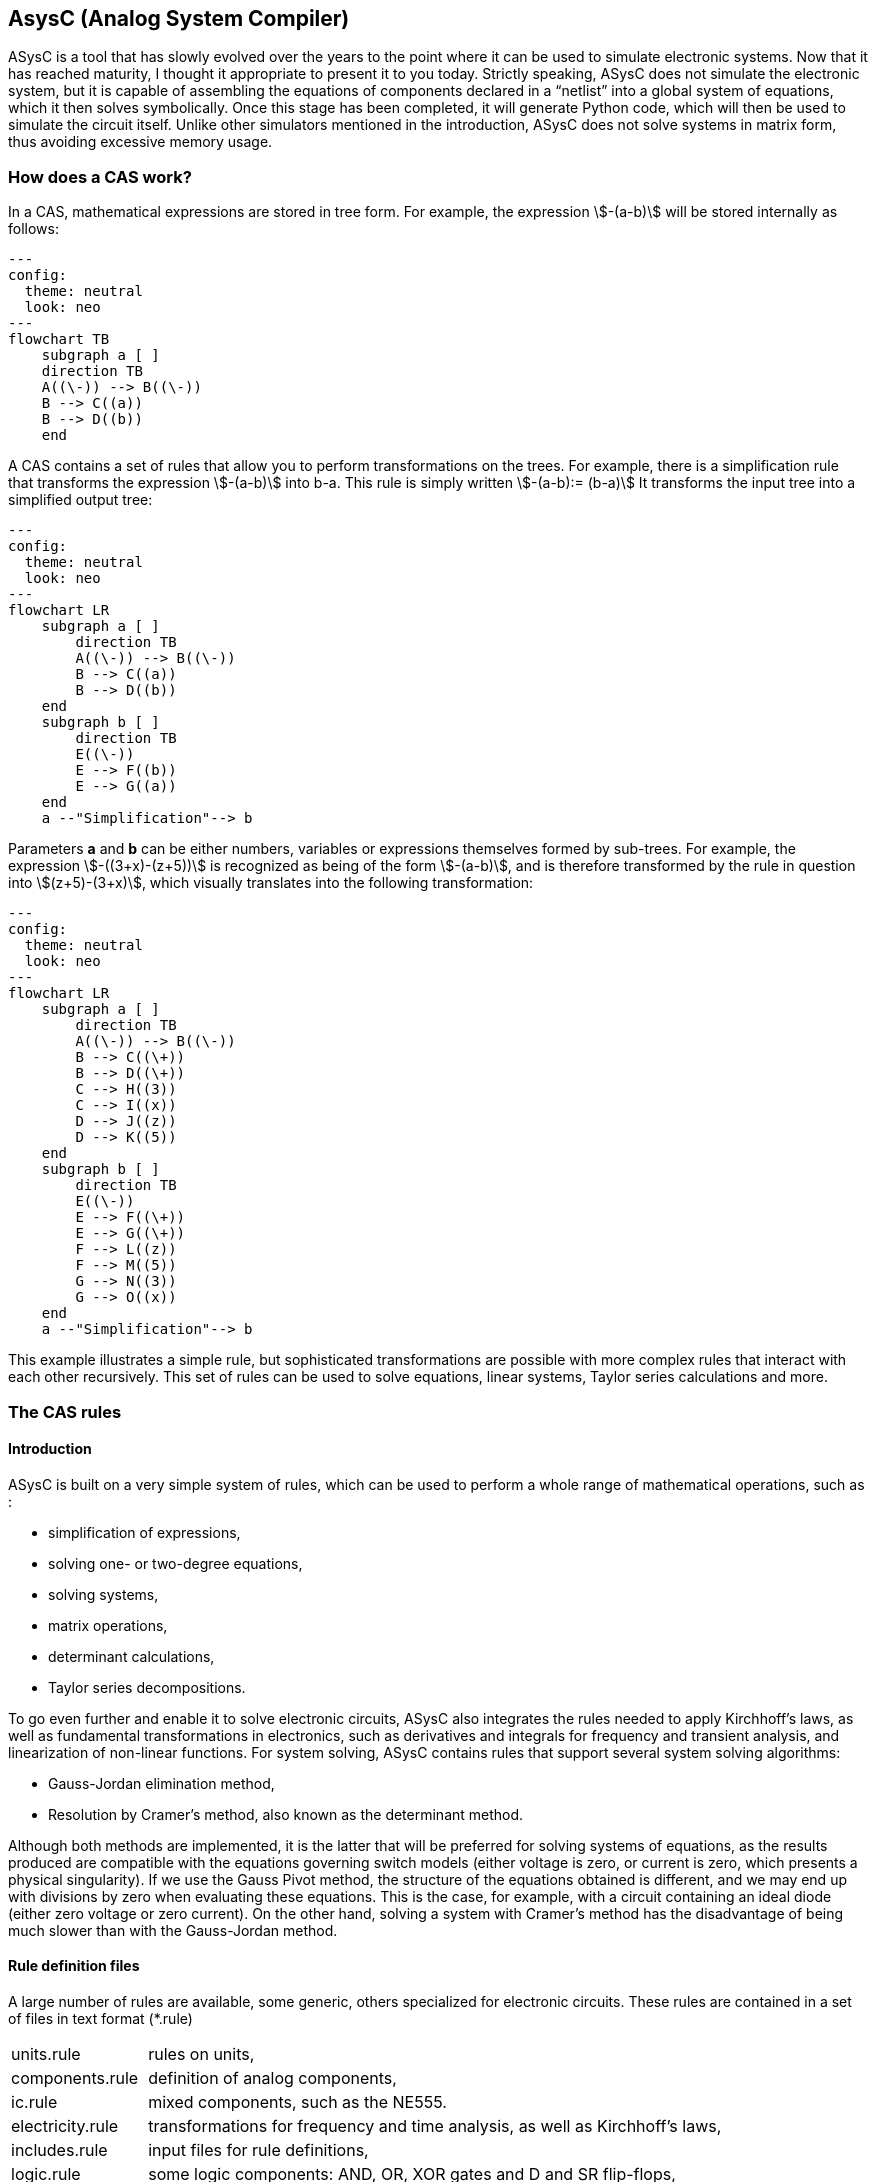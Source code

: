 

== AsysC (Analog System Compiler)

ASysC is a tool that has slowly evolved over the years to the point where it can be used to simulate electronic systems. Now that it has reached maturity, I thought it appropriate to present it to you today.
Strictly speaking, ASysC does not simulate the electronic system, but it is capable of assembling the equations of components declared in a “netlist” into a global system of equations, which it then solves symbolically. Once this stage has been completed, it will generate Python code, which will then be used to simulate the circuit itself. Unlike other simulators mentioned in the introduction, ASysC does not solve systems in matrix form, thus avoiding excessive memory usage.


=== How does a CAS work?
In a CAS, mathematical expressions are stored in tree form. For example, the expression stem:[-(a-b)] will be stored internally as follows:

[.text-center] 
[mermaid]
....
---
config:
  theme: neutral
  look: neo
---
flowchart TB
    subgraph a [ ]
    direction TB
    A((\-)) --> B((\-))
    B --> C((a))
    B --> D((b))
    end
....

A CAS contains a set of rules that allow you to perform transformations on the trees. For example, there is a simplification rule that transforms the expression stem:[-(a-b)] into b-a. This rule is simply written
stem:[-(a-b):= (b-a)]
It transforms the input tree into a simplified output tree:

[.text-center] 
[mermaid]
....
---
config:
  theme: neutral
  look: neo
---
flowchart LR
    subgraph a [ ]
        direction TB
        A((\-)) --> B((\-))
        B --> C((a))
        B --> D((b))
    end
    subgraph b [ ]
        direction TB
        E((\-)) 
        E --> F((b))
        E --> G((a))
    end
    a --"Simplification"--> b
....

Parameters **a** and **b** can be either numbers, variables or expressions themselves formed by sub-trees.
For example, the expression stem:[-((3+x)-(z+5))] is recognized as being of the form stem:[-(a-b)], and is therefore transformed by the rule in question into stem:[(z+5)-(3+x)], which visually translates into the following transformation:

[.text-center] 
[mermaid]
....
---
config:
  theme: neutral
  look: neo
---
flowchart LR
    subgraph a [ ]
        direction TB
        A((\-)) --> B((\-))
        B --> C((\+))
        B --> D((\+))
        C --> H((3))
        C --> I((x))
        D --> J((z))
        D --> K((5))
    end
    subgraph b [ ]
        direction TB
        E((\-)) 
        E --> F((\+))
        E --> G((\+))
        F --> L((z))
        F --> M((5))
        G --> N((3))
        G --> O((x))
    end
    a --"Simplification"--> b
....

This example illustrates a simple rule, but sophisticated transformations are possible with more complex rules that interact with each other recursively. This set of rules can be used to solve equations, linear systems, Taylor series calculations and more.


=== The CAS rules

==== Introduction

ASysC is built on a very simple system of rules, which can be used to perform a whole range of mathematical operations, such as :

- simplification of expressions,
- solving one- or two-degree equations,
- solving systems,
- matrix operations,
- determinant calculations,
- Taylor series decompositions.

To go even further and enable it to solve electronic circuits, ASysC also integrates the rules needed to apply Kirchhoff's laws, as well as fundamental transformations in electronics, such as derivatives and integrals for frequency and transient analysis, and linearization of non-linear functions. 
For system solving, ASysC contains rules that support several system solving algorithms:

- Gauss-Jordan elimination method,
- Resolution by Cramer's method, also known as the determinant method.

Although both methods are implemented, it is the latter that will be preferred for solving systems of equations, as the results produced are compatible with the equations governing switch models (either voltage is zero, or current is zero, which presents a physical singularity). If we use the Gauss Pivot method, the structure of the equations obtained is different, and we may end up with divisions by zero when evaluating these equations. This is the case, for example, with a circuit containing an ideal diode (either zero voltage or zero current). On the other hand, solving a system with Cramer's method has the disadvantage of being much slower than with the Gauss-Jordan method.

==== Rule definition files
A large number of rules are available, some generic, others specialized for electronic circuits. These rules are contained in a set of files in text format (*.rule)

[horizontal]
units.rule:: rules on units,
components.rule:: definition of analog components,
ic.rule:: mixed components, such as the NE555.
electricity.rule:: transformations for frequency and time analysis, as well as Kirchhoff's laws,
includes.rule:: input files for rule definitions,
logic.rule:: some logic components: AND, OR, XOR gates and D and SR flip-flops,
matrix_vector.rule:: rules for operations on vectors and matrices,
main.rule:: basic algebraic rules,
symbols.rule:: definition of operator symbols,
derivatives.rule:: derivative transformations,
tests.rule:: non-regression tests

==== Structure of a rule

Let's take a look at some concrete examples of how a CAS works.
As a first example, let's use it as a simple calculator:

    cd lightcas/bin
    ./asysc
    *************************************
    *** ASysC Console ***
    *** (C) Cyril Collineau 2006-2025 ***
    *************************************
    Type “help” for help.
    > 2*2
    4

Second example, variable assignment:

    > b:=a+a
    2*a
    > a:=2
    2
    > b
    4

We can see here that b initially accepts the value 2*a without knowing the value of a. This is the fundamental difference between a CAS and a calculator. It's when we specify that a has the value 2, that b displays the value 4. In ASysC, a rule is always defined with the assignment operator “:=”. 
Third example, the declaration of a simple function with two parameters, an addition:

    > my_addition( a, b) := a + b
    > my_add(2, 3)
    5

Let's go a step further and declare a symbolic transformation, like the slightly absurd example below, which associates multiplication with addition via the 'f' transformation. Here, the parameter is no longer a variable but a tree made up of the + operator and two parameters a and b :

    > f(a+b):=a*b
    a*b
    > f(2+4)     
    8

What's the point of this kind of functionality, you may ask? In fact, it's enormous, because it's this feature in particular that enables ASysC to perform all kinds of transformations on trees, by performing pattern recognition followed by substitution.
For common calculations, pre-configured rules are available:
Example of derivative calculation with the DER() function:

    > DER(COS(3*x),x)
    -(3*SIN(3*x))

Example of writing a function as a Taylor sequence with the TAYLOR() function:

    > TAYLOR(COS(x),x,0,10)
    1-2.7557319224e-07*x^10+2.48015873016e-05*x^8-0.00138888888889*x^6+0.0416666666667*x^4-0.5*x^2

Example of solving equations with function SOLVE() :

    > SOLVE(x-2,x)
    2
    > SOLVE(x^2-2*x+4,x)
    {1-1.73205080757*j(),1+1.73205080757*j()}

Example of solving systems of equations :

    > SOLVE({x-y+1,x+y-5},{x,y})
    {2,3}

Another feature of ASysC is its support for lists. This last form of expression is used to define components and circuits, as we'll see in the following chapters:

    > my_list := {a;b;c}

===== Recursions with rules

Rules can be called recursively as follows:

    > my_factorial( x ) := x * my_factorial( x - 1 )
    my_factorial(x-1)*x

This capability makes it possible to perform complex transformations. But it's clear that using this rule alone will result in infinite recursion. To avoid this, we need to add a specific rule for the stop condition:

    > my_factorial( 1 ) := 1 
    1

If you look at the rules described in the files (*.rule) located in the lightcas/rules directory, you'll see that the vast majority of rules are recursive.
Now try my_factorial(6) for example:

    > my_factorial( 6 )
    720

You get 720, which is the result of 6!

== Compilation, installation and use

=== Compilation and installation

Compiling ASysC is normally straightforward. It requires no external dependencies other than g++ and make. A simple invocation of the make command in the root directory suffices:

    git clone https://github.com/analog-system-compiler/asysc.git
    cd asysc
    git submodule update --init
    make

ASysC has been compiled and tested under both Linux and MSYS2 environments. Once compiled under Linux, its size does not exceed 100Kb. This is not the tool you'll hesitate to remove from your hard disk because it takes up too much space!
Once the code has been compiled, the Makefile will automatically generate the Python files needed to simulate the circuits. This operation can sometimes take several seconds.
Before going any further, check that the *NumPy* and *Matplotlib* libraries are installed in your Python environment.

=== ASysC command-line options

The asysc command accepts the following options:
    
[horizontal,labelwidth=4]    
-i:: input file (*,cir)
-o:: output file (*.py). If omitted, output will be in a file with the same name as the input file but with the .py extension.
-t:: type of analysis: “ac” or “trans”.
-c:: name of the circuit to be analyzed. By default, “CIRCUIT”.

Example :

    ../lightcas/bin/asysc -i ac/RLC/RLC.cir -o ac/RLC/RLC.py -t ac

This example will create a Python model for frequency analysis from the input file RLC.cir. 
We'll look at this in more detail in the following paragraphs.

=== Applying ASysC to electronics

==== From equations to simulation

As mentioned previously, ASysC is not a simulator, but a tool for manipulating algebraic expressions. Used on its own, it is unable to perform a simulation. To perform this step, we'll be using the Python language and the popular *NumPy* and *Matplotlib* libraries. NumPy will be used for complex mathematical calculations, while *Matplotlib* will be used to display the results graphically. Any other graphics library can be used, of course.

To summarize, the steps are as follows:

    1. the circuit is described in text format (**+*.cir+** or **+*.rule+**),
    2. this description is given to the ASysC compiler, which analyzes the circuit, solves the equation system and creates a behavioral model in Python,
    3. this Python model is then executed for simulation,
    4. once the simulation is complete, Python displays the results graphically.

[.text-center]
[mermaid]
----
---
config:
  theme: neutral
  look: classic
---
flowchart TD
A("Circuit description \(\*.cir/\*.rule\)")
B("circuit behavior model in Python language")
C("Displaying results with MatPlotLib")
A -- Compilation with ASysC -->B --Model execution--> C
----

The process is described in the diagram below:
It's best not to modify the Python file generated by ASysC, as it will be overwritten if you modify the circuit again and run another compilation on top of it. For simulation purposes, this file cannot be used on its own; it must be supplemented by two other Python files:

- *circuit_base.py*: this file contains the basic classes for circuit simulation. It is common to all simulated circuits.
- *simulation.py*: this file contains the simulation and display functions for *Matplotlib*. It is specific to the circuit and simulation run. The user modifies it according to the simulation and display customization required.

The great advantage of using Python for simulation is that all simulation data is accessible directly in NumPy arrays. It is therefore possible to take advantage of the power of this library to carry out other processes, such as applying a Fourier transform following a transient analysis.

=== Declaring a component

The fundamental idea behind ASysC is to consider that a circuit is a function that returns a list of components, and a component is a function that returns a list of equations. In short, it's all about functions! This incredibly simple mechanism offers almost limitless possibilities.
Hereafter, we'll use the term “rule” rather than “function”, which is a more appropriate term for CAS, even though it's basically the same thing.
Thus, a component will be defined as a rule comprising a list of equations, as follows:

----
my_component( node1, node2, ..., noden, parameter1, parameter2, ..., parameteren ):= {
    
    equation1;
    equation2;
    ...
}
----

Here's a concrete example for a resistor R1 connected to nodes node_p and node_n :

image::across_through.png[scaledwidth=50%,align="center"]

The “resistor” component declaration contains three equations:

    - an equation for defining the potential at nodes node_p and node_n using the *ACROSS()* function. This function will be used to determine the voltage in the circuit by applying the Kirchhoff's loop rule.
    - an equation to define the current between nodes node_p and node_n. With the *THROUGH()* function. This function will be used to determine the current in the circuit by applying the Kirchhoff's junction rule.
    - an equation describing the physical relationship between current and voltage. In the case of a resistor, we have : stem:[U=R*I].
This gives the following declaration for the resistor:

----
NAME.CR(node_p, node_n, R) := {

    NAME.U = ACROSS(node_p, node_n);
    NAME.I = THROUGH(node_p,node_n);
    NAME.U = R*NAME.I

};
----

This representation is quite similar to the VHDL-AMS language, in which the keywords accross and through are used.
In the same way as for resistors, the declaration of an inductance uses the DER() function to declare a derivative:

----
NAME.CL(node_p, node_n, L) := {

    NAME.U = ACROSS(node_p, node_n);
    NAME.I = THROUGH(node_p, node_n);
    NAME.U = L * DER(NAME.I, t)

};
----

And for the declaration of a capacitor :

----
NAME.CC(node_p, node_n, C) := {

    NAME.U = ACROSS(node_p, node_n);
    NAME.I = THROUGH(node_p, node_n);
    NAME.I = C * DER(NAME.U, t)

};
----

Note that “.” is a hierarchical operator that will propagate the instance name throughout the component's internal equations, to avoid ending up with variables with identical names when all equations are extracted for system resolution. 

Thus, *NAME* will be replaced by *R1* and the instantiation *R1.CR* will replace the voltage *NAME.U* by *R1.U* and the current *NAME.I* by *R1.I*.

[NOTE]
====
1. Prefixing nodes with the *@* character is not mandatory. I use it to identify the nodes in the parameter list, to provide a little clarity. Nothing prevents you from noting your nodes my_node1, my_node2, etc.

2. The attentive reader will have noticed the absence of a semicolon in the last line. The semicolon is a list separator *{ ; ; }* and therefore MUST not appear at the end of the last line of your circuit declaration.
====